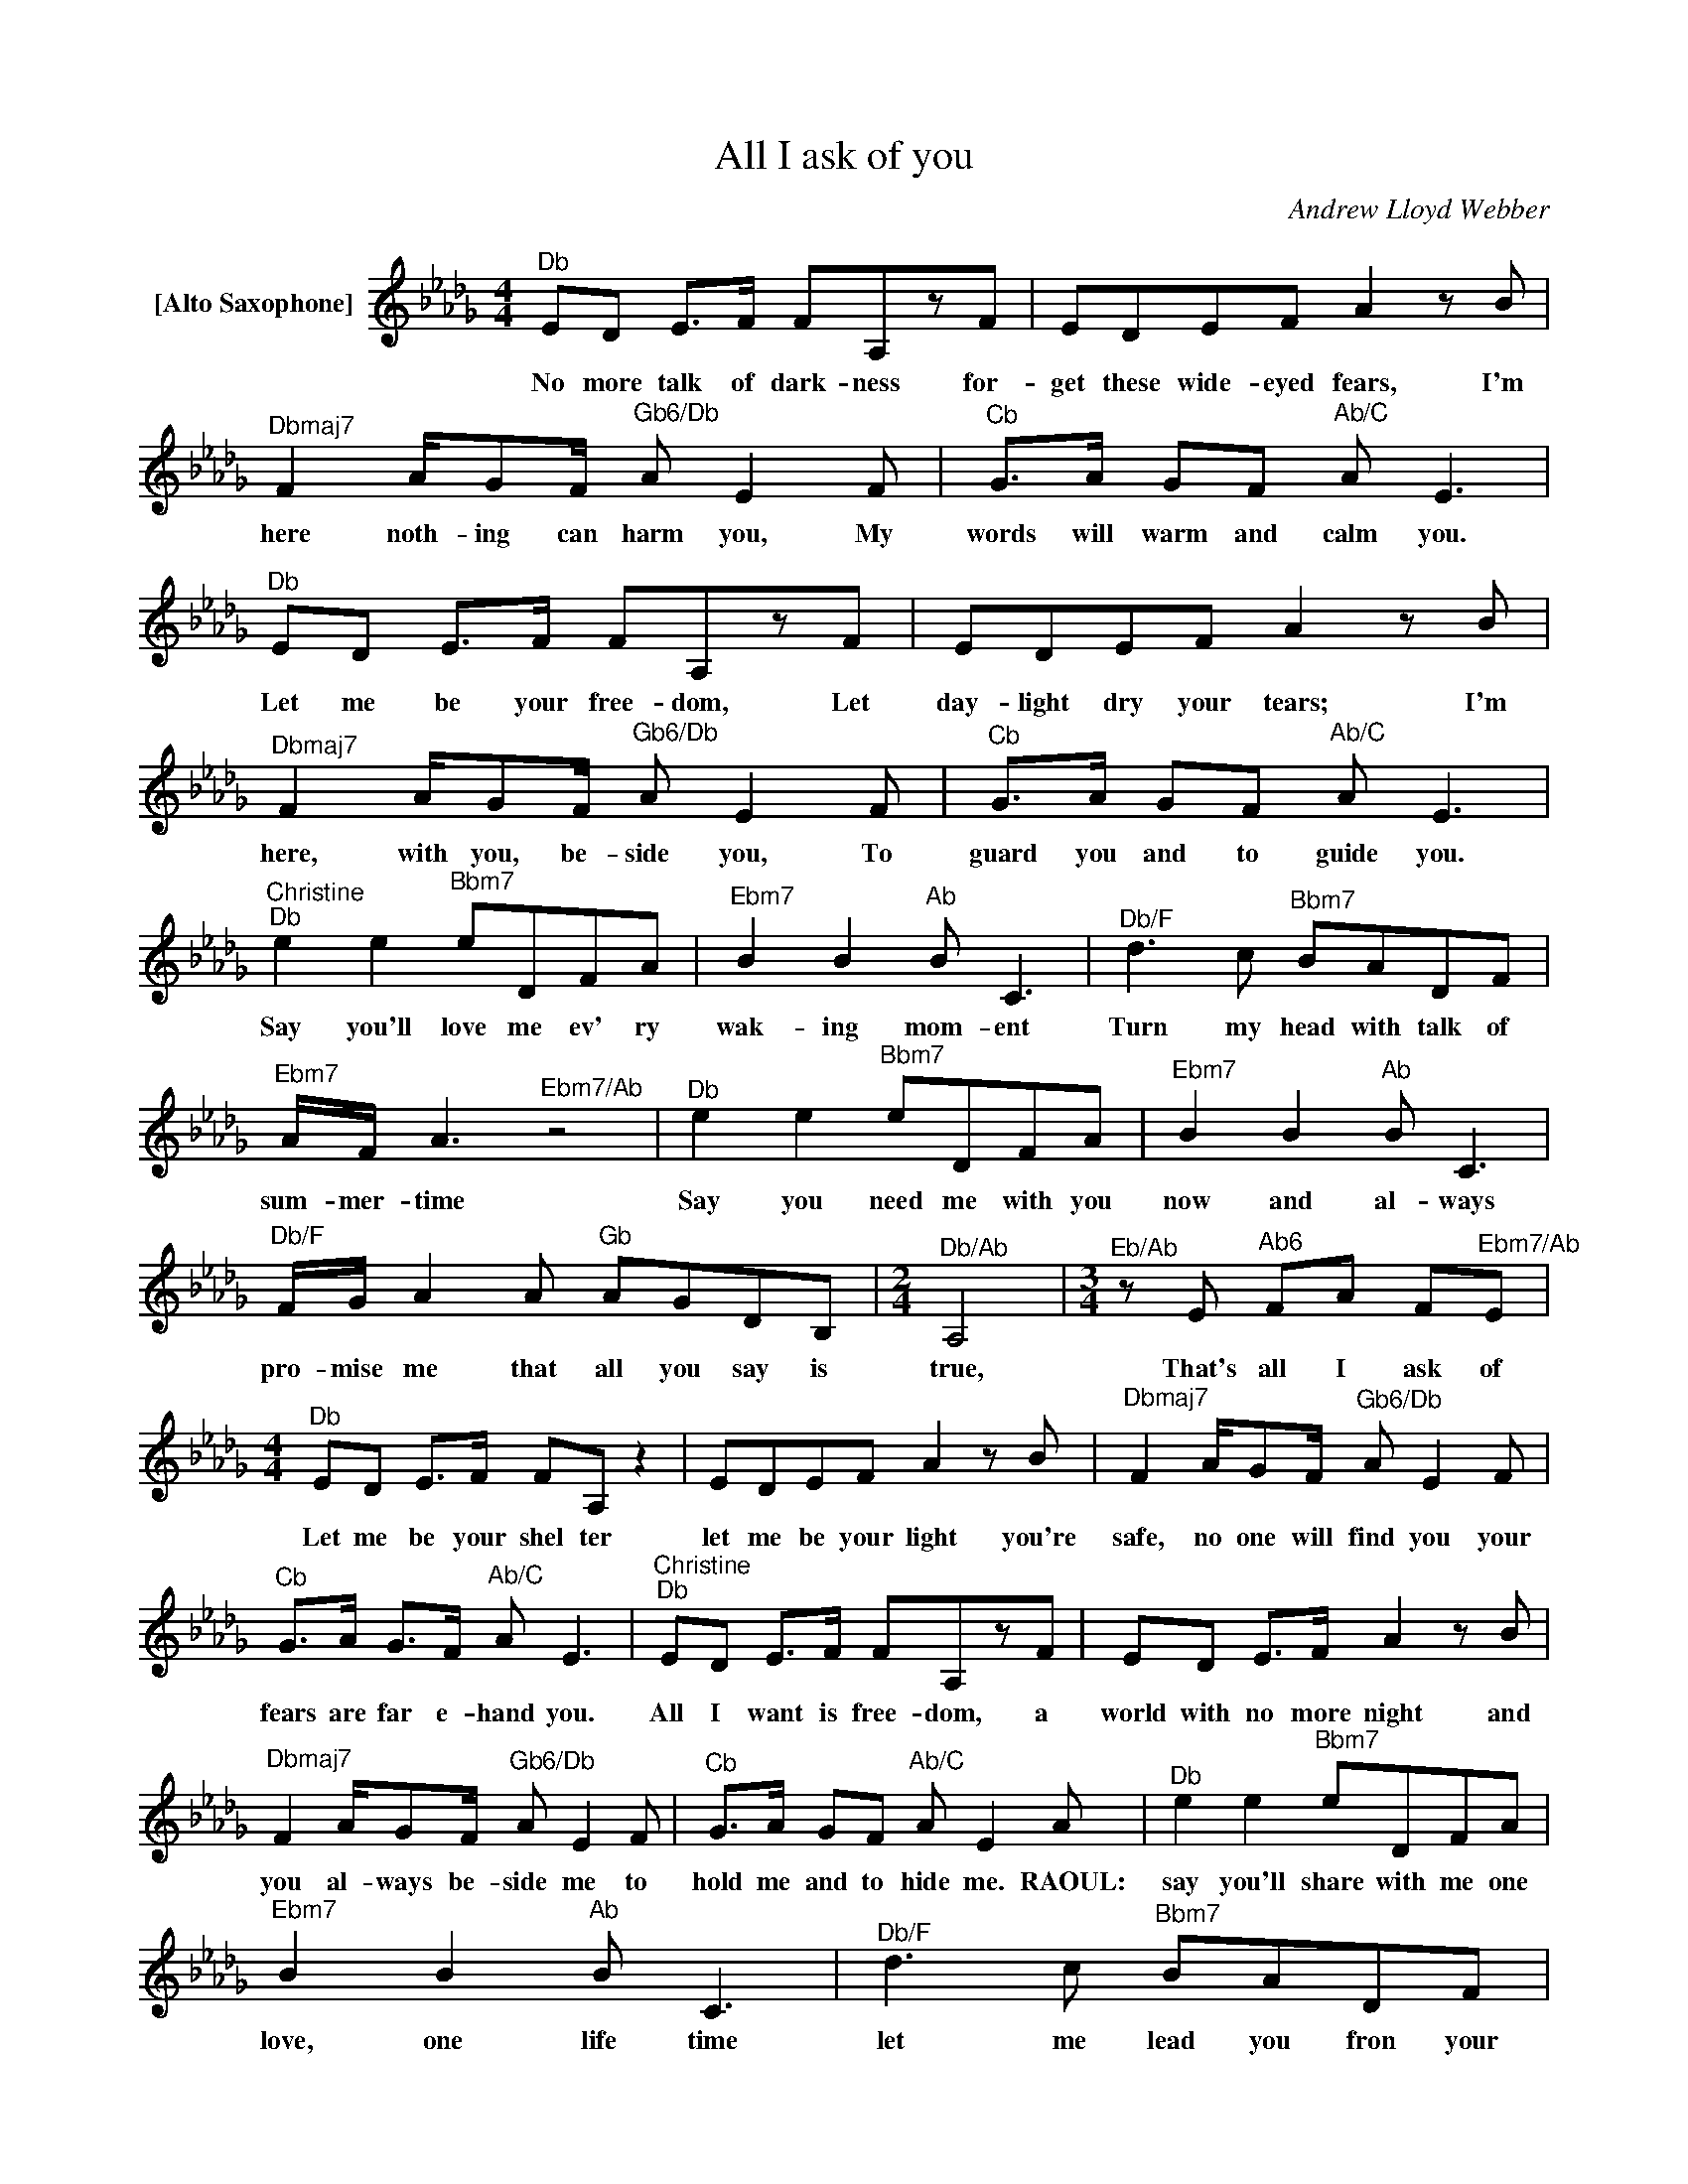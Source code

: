 X:1
T:All I ask of you
C:Andrew Lloyd Webber
Z:All Rights Reserved
L:1/8
M:4/4
K:Db
V:1 treble nm="[Alto Saxophone]"
V:1
"^Db" ED E>F FA,zF | EDEF A2zB |"^Dbmaj7" F2 A/GF/"^Gb6/Db" A E2F |"^Cb" G>A GF"^Ab/C" A E3 | %4
w: No more talk of dark- ness for-|get these wide- eyed fears, I'm|here noth- ing can harm you, My|words will warm and calm you.|
"^Db" ED E>F FA,zF | EDEF A2zB |"^Dbmaj7" F2 A/GF/"^Gb6/Db" A E2F |"^Cb" G>A GF"^Ab/C" A E3 | %8
w: Let me be your free- dom, Let|day- light dry your tears; I'm|here, with you, be- side you, To|guard you and to guide you.|
"^Christine""^Db" e2 e2"^Bbm7" eDFA |"^Ebm7" B2 B2"^Ab" B C3 |"^Db/F" d2>c2"^Bbm7" BADF | %11
w: Say you'll love me ev' ry|wak- ing mom- ent|Turn my head with talk of|
"^Ebm7" A/F/ A3"^Ebm7/Ab" z4 |"^Db" e2 e2"^Bbm7" eDFA |"^Ebm7" B2 B2"^Ab" B C3 | %14
w: sum- mer- time|Say you need me with you|now and al- ways|
"^Db/F" F/G/ A2A"^Gb" AGDB, |[M:2/4]"^Db/Ab" A,4 |[M:3/4]"^Eb/Ab"zE"^Ab6" FA F"^Ebm7/Ab"E | %17
w: pro- mise me that all you say is|true,|That's all I ask of|
[M:4/4]"^Db" ED E>F FA, z2 | EDEF A2zB |"^Dbmaj7" F2 A/GF/"^Gb6/Db" A E2F | %20
w: Let me be your shel ter|let me be your light you're|safe, no one will find you your|
"^Cb" G>A G>F"^Ab/C" A E3 |"^Christine""^Db" ED E>F FA,zF | ED E>F A2zB | %23
w: fears are far e- hand you.|All I want is free- dom, a|world with no more night and|
"^Dbmaj7" F2 A/GF/"^Gb6/Db" A E2F |"^Cb" G>A GF"^Ab/C" A E2A |"^Db" e2 e2"^Bbm7" eDFA | %26
w: you al- ways be- side me to|hold me and to hide me. RAOUL:|say you'll share with me one|
"^Ebm7" B2 B2"^Ab" B C3 |"^Db/F" d2>c2"^Bbm7" BADF | %28
w: love, one life time|let me lead you fron your|
"^Ebm7" A/F/A- A2"^G/Ab" z"^Ab" z"^Ab6" z"^Ab7" z |"^Db" e2 e2"^Bbm7" eDFA | %30
w: sol- i- _ tude|Say you need me with you|
"^Ebm7" B2 B2"^Ab" B C3 |"^Db/F" F/G/ A2A"^Gb" AGdB |[M:2/4]"^Db/Ab" A4 | %33
w: here be- side you|an- y- where you go let me go|too.|
[M:3/4]"^Ebm7/Ab" EE- EE"^Ab6" F/A/"^Ebm7/Ab"F/E/ |[M:4/4]"^Christine""^Db" e2 e2"^Bbm7" eDFA | %35
w: Chris- tine, _ that's all I ask of|Say you'll * share me one|
"^Ebm7" B2 B2"^Ab" B C3 |"^Db/F" d2>c2"^Bbm7" BADF |"^Ebm7" A/F/A-"^Ab" A2"^Ab7" z4 | %38
w: love, one life- time|say the word and I will|fol- low you _|
"^Db" e2 e2"^Bbm7" eDFA |"^Ebm7" B2 B2"^Ab" B C3"^Christine" | %40
w: Share each day with me, each|night, each morn- ing|
"^Db/F" d2>a2"^Gb" aG"_You" B>"_know"G |[M:2/4]"_I""_do""^Db/Ab" A4 | %42
w: Say you love me * *||
[M:4/4]"^Ebm7/Ab" E E2E"^Ab6" FA"^Ebm7/Ab" F>E |"^Db" D4"^Bbm7" eDFA |"^Ebm7" B2 B2"^Ab" BCAG | %45
w: Love me, that's all I ask of|you * * * *||
"^Db/F" d2>c2"^Bbm7" BADF |"^Ebm7" A/F/ A2B"^G/Ab" =B"^Ab"c"^Ab6"fe"^Ab7" | %47
w: ||
"^Db" e2 e2"^Bbm7" eDFA |"^Ebm7" B2 B2 B"^Ab"CFE | f/"^Db/F"g/ a2a"^Gb" agdB |[M:2/4]"^Db/Ab" A4 | %51
w: ||An- y where you go, let me go|too|
[M:4/4]"^Ebm7/Ab" E E2E"^Ab6" FAF"^Ebm7/Ab"E |"^Db" D8 | z8 |] %54
w: love me that's all I ask of|you||

